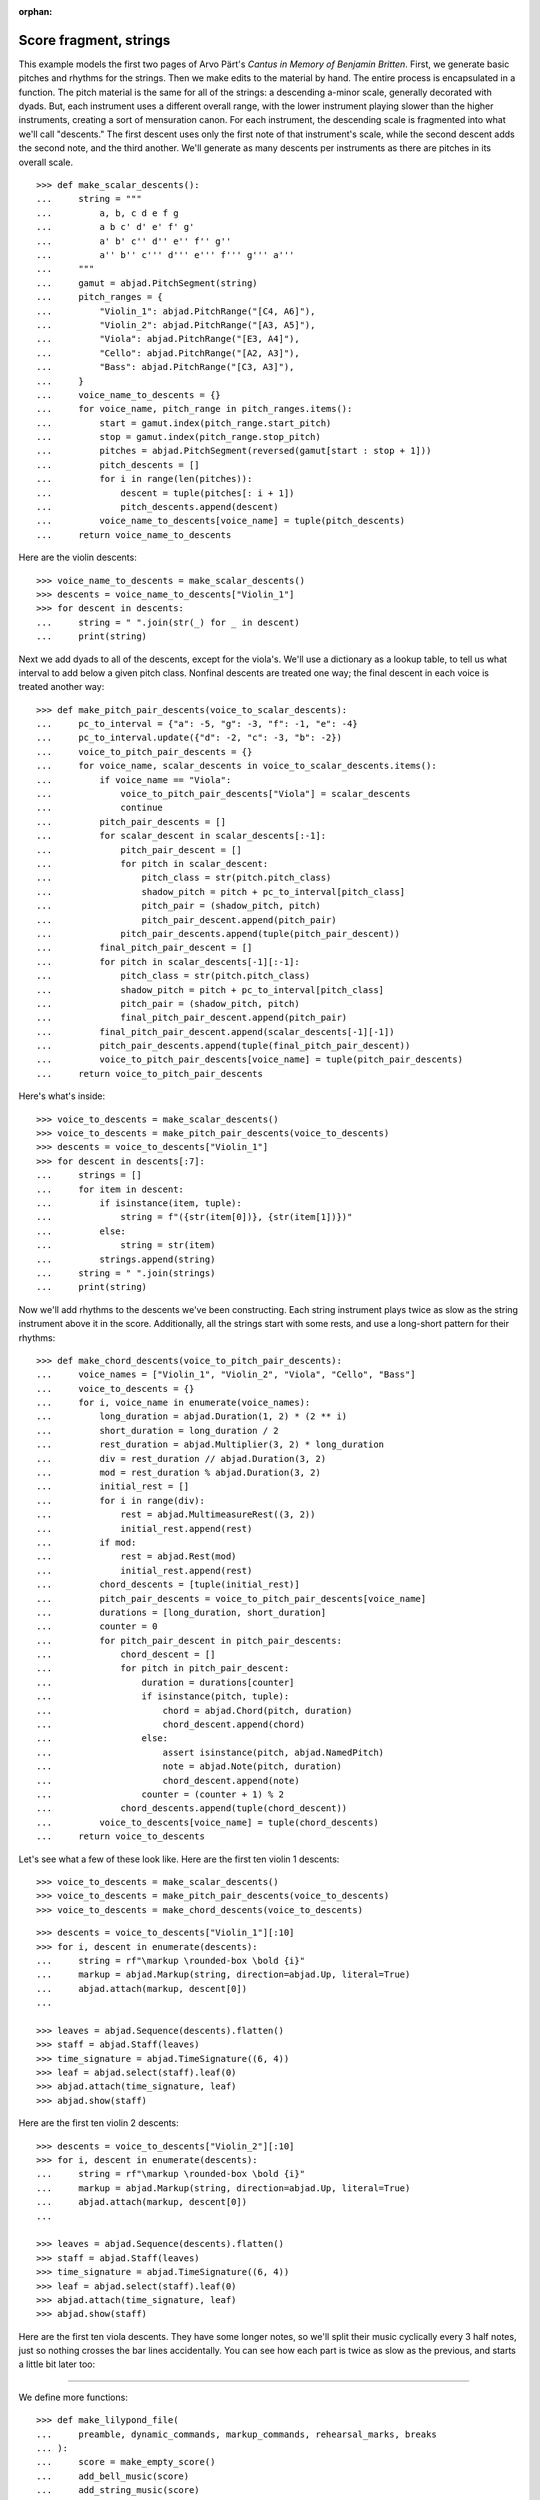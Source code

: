 :orphan:

Score fragment, strings
=======================

This example models the first two pages of Arvo Pärt's *Cantus in Memory of Benjamin
Britten*. First, we generate basic pitches and rhythms for the strings. Then we make
edits to the material by hand. The entire process is encapsulated in a function. The
pitch material is the same for all of the strings: a descending a-minor scale, generally
decorated with dyads. But, each instrument uses a different overall range, with the lower
instrument playing slower than the higher instruments, creating a sort of mensuration
canon. For each instrument, the descending scale is fragmented into what we'll call
"descents." The first descent uses only the first note of that instrument's scale, while
the second descent adds the second note, and the third another. We'll generate as many
descents per instruments as there are pitches in its overall scale.

::

    >>> def make_scalar_descents():
    ...     string = """
    ...         a, b, c d e f g
    ...         a b c' d' e' f' g'
    ...         a' b' c'' d'' e'' f'' g''
    ...         a'' b'' c''' d''' e''' f''' g''' a'''
    ...     """
    ...     gamut = abjad.PitchSegment(string)
    ...     pitch_ranges = {
    ...         "Violin_1": abjad.PitchRange("[C4, A6]"),
    ...         "Violin_2": abjad.PitchRange("[A3, A5]"),
    ...         "Viola": abjad.PitchRange("[E3, A4]"),
    ...         "Cello": abjad.PitchRange("[A2, A3]"),
    ...         "Bass": abjad.PitchRange("[C3, A3]"),
    ...     }
    ...     voice_name_to_descents = {}
    ...     for voice_name, pitch_range in pitch_ranges.items():
    ...         start = gamut.index(pitch_range.start_pitch)
    ...         stop = gamut.index(pitch_range.stop_pitch)
    ...         pitches = abjad.PitchSegment(reversed(gamut[start : stop + 1]))
    ...         pitch_descents = []
    ...         for i in range(len(pitches)):
    ...             descent = tuple(pitches[: i + 1])
    ...             pitch_descents.append(descent)
    ...         voice_name_to_descents[voice_name] = tuple(pitch_descents)
    ...     return voice_name_to_descents

Here are the violin descents:

::

    >>> voice_name_to_descents = make_scalar_descents()
    >>> descents = voice_name_to_descents["Violin_1"]
    >>> for descent in descents:
    ...     string = " ".join(str(_) for _ in descent)
    ...     print(string)

Next we add dyads to all of the descents, except for the viola's. We'll use a dictionary
as a lookup table, to tell us what interval to add below a given pitch class. Nonfinal
descents are treated one way; the final descent in each voice is treated another way:

::

    >>> def make_pitch_pair_descents(voice_to_scalar_descents):
    ...     pc_to_interval = {"a": -5, "g": -3, "f": -1, "e": -4}
    ...     pc_to_interval.update({"d": -2, "c": -3, "b": -2})
    ...     voice_to_pitch_pair_descents = {}
    ...     for voice_name, scalar_descents in voice_to_scalar_descents.items():
    ...         if voice_name == "Viola":
    ...             voice_to_pitch_pair_descents["Viola"] = scalar_descents
    ...             continue
    ...         pitch_pair_descents = []
    ...         for scalar_descent in scalar_descents[:-1]:
    ...             pitch_pair_descent = []
    ...             for pitch in scalar_descent:
    ...                 pitch_class = str(pitch.pitch_class)
    ...                 shadow_pitch = pitch + pc_to_interval[pitch_class]
    ...                 pitch_pair = (shadow_pitch, pitch)
    ...                 pitch_pair_descent.append(pitch_pair)
    ...             pitch_pair_descents.append(tuple(pitch_pair_descent))
    ...         final_pitch_pair_descent = []
    ...         for pitch in scalar_descents[-1][:-1]:
    ...             pitch_class = str(pitch.pitch_class)
    ...             shadow_pitch = pitch + pc_to_interval[pitch_class]
    ...             pitch_pair = (shadow_pitch, pitch)
    ...             final_pitch_pair_descent.append(pitch_pair)
    ...         final_pitch_pair_descent.append(scalar_descents[-1][-1])
    ...         pitch_pair_descents.append(tuple(final_pitch_pair_descent))
    ...         voice_to_pitch_pair_descents[voice_name] = tuple(pitch_pair_descents)
    ...     return voice_to_pitch_pair_descents

Here's what's inside:

::

    >>> voice_to_descents = make_scalar_descents()
    >>> voice_to_descents = make_pitch_pair_descents(voice_to_descents)
    >>> descents = voice_to_descents["Violin_1"]
    >>> for descent in descents[:7]:
    ...     strings = []
    ...     for item in descent:
    ...         if isinstance(item, tuple):
    ...             string = f"({str(item[0])}, {str(item[1])})"
    ...         else:
    ...             string = str(item)
    ...         strings.append(string)
    ...     string = " ".join(strings)
    ...     print(string)

Now we'll add rhythms to the descents we've been constructing. Each string instrument
plays twice as slow as the string instrument above it in the score. Additionally, all the
strings start with some rests, and use a long-short pattern for their rhythms:

::

    >>> def make_chord_descents(voice_to_pitch_pair_descents):
    ...     voice_names = ["Violin_1", "Violin_2", "Viola", "Cello", "Bass"]
    ...     voice_to_descents = {}
    ...     for i, voice_name in enumerate(voice_names):
    ...         long_duration = abjad.Duration(1, 2) * (2 ** i)
    ...         short_duration = long_duration / 2
    ...         rest_duration = abjad.Multiplier(3, 2) * long_duration
    ...         div = rest_duration // abjad.Duration(3, 2)
    ...         mod = rest_duration % abjad.Duration(3, 2)
    ...         initial_rest = []
    ...         for i in range(div):
    ...             rest = abjad.MultimeasureRest((3, 2))
    ...             initial_rest.append(rest)
    ...         if mod:
    ...             rest = abjad.Rest(mod)
    ...             initial_rest.append(rest)
    ...         chord_descents = [tuple(initial_rest)]
    ...         pitch_pair_descents = voice_to_pitch_pair_descents[voice_name]
    ...         durations = [long_duration, short_duration]
    ...         counter = 0
    ...         for pitch_pair_descent in pitch_pair_descents:
    ...             chord_descent = []
    ...             for pitch in pitch_pair_descent:
    ...                 duration = durations[counter]
    ...                 if isinstance(pitch, tuple):
    ...                     chord = abjad.Chord(pitch, duration)
    ...                     chord_descent.append(chord)
    ...                 else:
    ...                     assert isinstance(pitch, abjad.NamedPitch)
    ...                     note = abjad.Note(pitch, duration)
    ...                     chord_descent.append(note)
    ...                 counter = (counter + 1) % 2
    ...             chord_descents.append(tuple(chord_descent))
    ...         voice_to_descents[voice_name] = tuple(chord_descents)
    ...     return voice_to_descents

Let's see what a few of these look like. Here are the first ten violin 1 descents:

::

    >>> voice_to_descents = make_scalar_descents()
    >>> voice_to_descents = make_pitch_pair_descents(voice_to_descents)
    >>> voice_to_descents = make_chord_descents(voice_to_descents)

::

    >>> descents = voice_to_descents["Violin_1"][:10]
    >>> for i, descent in enumerate(descents):
    ...     string = rf"\markup \rounded-box \bold {i}"
    ...     markup = abjad.Markup(string, direction=abjad.Up, literal=True)
    ...     abjad.attach(markup, descent[0])
    ...

    >>> leaves = abjad.Sequence(descents).flatten()
    >>> staff = abjad.Staff(leaves)
    >>> time_signature = abjad.TimeSignature((6, 4))
    >>> leaf = abjad.select(staff).leaf(0)
    >>> abjad.attach(time_signature, leaf)
    >>> abjad.show(staff)

Here are the first ten violin 2 descents:

::

    >>> descents = voice_to_descents["Violin_2"][:10]
    >>> for i, descent in enumerate(descents):
    ...     string = rf"\markup \rounded-box \bold {i}"
    ...     markup = abjad.Markup(string, direction=abjad.Up, literal=True)
    ...     abjad.attach(markup, descent[0])
    ...

    >>> leaves = abjad.Sequence(descents).flatten()
    >>> staff = abjad.Staff(leaves)
    >>> time_signature = abjad.TimeSignature((6, 4))
    >>> leaf = abjad.select(staff).leaf(0)
    >>> abjad.attach(time_signature, leaf)
    >>> abjad.show(staff)

Here are the first ten viola descents. They have some longer notes, so we'll split their
music cyclically every 3 half notes, just so nothing crosses the bar lines accidentally.
You can see how each part is twice as slow as the previous, and starts a little bit later
too: 

..  book::
    :lilypond/no-stylesheet:

    >>> descents = voice_to_descents["Viola"][:10]
    >>> for i, descent in enumerate(descents):
    ...     string = rf"\markup \rounded-box \bold {i}"
    ...     markup = abjad.Markup(string, direction=abjad.Up, literal=True)
    ...     abjad.attach(markup, descent[0])
    ...

    >>> notes = abjad.Sequence(descents).flatten()
    >>> staff = abjad.Staff(notes)
    >>> selections = abjad.mutate.split(staff[:], [(3, 2)], cyclic=True)
    >>> time_signature = abjad.TimeSignature((6, 4))
    >>> leaf = abjad.select(staff).leaf(0)
    >>> abjad.attach(time_signature, leaf)
    >>> abjad.show(staff)

----

We define more functions:

::

    >>> def make_lilypond_file(
    ...     preamble, dynamic_commands, markup_commands, rehearsal_marks, breaks
    ... ):
    ...     score = make_empty_score()
    ...     add_bell_music(score)
    ...     add_string_music(score)
    ...     attach_contexted_indicators(score)
    ...     attach_bow_marks(score)
    ...     handle_dynamic_commands(score, dynamic_commands)
    ...     handle_markup_commands(score, markup_commands)
    ...     attach_page_breaks(score, breaks)
    ...     attach_rehearsal_marks(score, rehearsal_marks)
    ...     lilypond_file = abjad.LilyPondFile(items=[preamble, score])
    ...     return lilypond_file
    
    >>> def make_empty_score():
    ...     bell_voice = abjad.Voice(name="Bell_Voice")
    ...     bell_staff = abjad.Staff([bell_voice], name="Bell_Staff")
    ...     violin_1_voice = abjad.Voice(name="Violin_1_Voice")
    ...     violin_1_staff = abjad.Staff([violin_1_voice], name="Violin_1_Staff")
    ...     violin_2_voice = abjad.Voice(name="Violin_2_Voice")
    ...     violin_2_staff = abjad.Staff([violin_2_voice], name="Violin_2_Staff")
    ...     viola_voice = abjad.Voice(name="Viola_Voice")
    ...     viola_staff = abjad.Staff([viola_voice], name="Viola_Staff")
    ...     cello_voice = abjad.Voice(name="Cello_Voice")
    ...     cello_staff = abjad.Staff([cello_voice], name="Cello_Staff")
    ...     bass_voice = abjad.Voice(name="Bass_Voice")
    ...     bass_staff = abjad.Staff([bass_voice], name="Bass_Staff")
    ...     staves = [
    ...         violin_1_staff, violin_2_staff, viola_staff, cello_staff, bass_staff
    ...     ]
    ...     strings_staff_group = abjad.StaffGroup(staves, name="Strings_Staff_Group")
    ...     score = abjad.Score([bell_staff, strings_staff_group], name="Score")
    ...     return score

    >>> def add_bell_music(score):
    ...     bell_voice = score["Bell_Voice"]
    ...     strings = 3 * [r"{ r2. a'2. \laissezVibrer }", "{ R1. }"]
    ...     strings.extend(["{ R1. }", "{ R1. }"])
    ...     strings = 11 * strings
    ...     for string in strings:
    ...         bell_voice.append(string)
    ...     strings = 19 * ["{ R1. }"]
    ...     for string in strings:
    ...         bell_voice.append(string)
    ...     bell_voice.append(r"{ a'1. \laissezVibrer }")

    >>> def add_string_music(score):
    ...     voice_to_descents = make_scalar_descents()
    ...     voice_to_descents = make_pitch_pair_descents(voice_to_descents)
    ...     voice_to_descents = make_chord_descents(voice_to_descents)
    ...     for name, descents in voice_to_descents.items():
    ...         instrument_voice = score["%s_Voice" % name]
    ...         instrument_voice.extend("R1. R1. R1. R1. R1. R1.")
    ...         for descent in descents:
    ...             instrument_voice.extend(descent)
    ...     extra_components = make_scalar_descents()
    ...     extra_components = make_pitch_pair_descents(extra_components)
    ...     extra_components = make_chord_descents(extra_components)
    ...     edit_violin_1(score, extra_components)
    ...     edit_violin_2(score, extra_components)
    ...     edit_viola(score, extra_components)
    ...     edit_cello(score, extra_components)
    ...     edit_bass(score, extra_components)
    ...     strings_staff_group = score["Strings_Staff_Group"]
    ...     for voice in abjad.select(strings_staff_group).components(abjad.Voice):
    ...         selections = abjad.mutate.split(voice[:], [(6, 4)], cyclic=True)
    ...         for selection in selections:
    ...             container = abjad.Container()
    ...             abjad.mutate.wrap(selection, container)

    >>> def edit_violin_1(score, voice_to_descents):
    ...     voice = score["Violin_1_Voice"]
    ...     descents = voice_to_descents["Violin_1"]
    ...     container = abjad.Container(descents[-1])
    ...     for duration in 43 * [(6, 4)]:
    ...         note = abjad.Note("c'", duration)
    ...         tie = abjad.Tie()
    ...         abjad.attach(tie, note)
    ...         container.append(note)
    ...     container.extend("c'2 r4 r2.")
    ...     voice.extend(container)

    >>> def edit_violin_2(score, voice_to_descents):
    ...     voice = score["Violin_2_Voice"]
    ...     descents = voice_to_descents["Violin_2"]
    ...     container = abjad.Container(descents[-1])
    ...     container[-1].written_duration = (1, 1)
    ...     container.append("a2")
    ...     for leaf in container:
    ...         articulation = abjad.Articulation("accent")
    ...         abjad.attach(articulation, leaf)
    ...         articulation = abjad.Articulation("tenuto")
    ...         abjad.attach(articulation, leaf)
    ...     voice.extend(container)
    ...     string = " ".join(32 * ["a1."]) + " a2"
    ...     container = abjad.Container(string)
    ...     articulation = abjad.Articulation("accent")
    ...     abjad.attach(articulation, container[0])
    ...     articulation = abjad.Articulation("tenuto")
    ...     abjad.attach(articulation, container[0])
    ...     for leaf in container[:-1]:
    ...         tie = abjad.Tie()
    ...         abjad.attach(tie, leaf)
    ...     container.extend("r4 r2.")
    ...     voice.extend(container)

    >>> def edit_viola(score, voice_to_descents):
    ...     voice = score["Viola_Voice"]
    ...     descents = voice_to_descents["Viola"]
    ...     container = abjad.Container(descents[-1])
    ...     for leaf in container:
    ...         if leaf.written_duration == abjad.Duration(4, 4):
    ...             leaf.written_duration = (8, 4)
    ...         else:
    ...             leaf.written_duration = (4, 4)
    ...         articulation = abjad.Articulation("accent")
    ...         abjad.attach(articulation, leaf)
    ...         articulation = abjad.Articulation("tenuto")
    ...         abjad.attach(articulation, leaf)
    ...     container.append("e1")
    ...     articulation = abjad.Articulation("tenuto")
    ...     abjad.attach(articulation, container[-1])
    ...     articulation = abjad.Articulation("accent")
    ...     abjad.attach(articulation, container[-1])
    ...     container.append("e1.")
    ...     articulation = abjad.Articulation("accent")
    ...     abjad.attach(articulation, container[-1])
    ...     articulation = abjad.Articulation("tenuto")
    ...     abjad.attach(articulation, container[-1])
    ...     tie = abjad.Tie()
    ...     abjad.attach(tie, container[-1])
    ...     for duration in 20 * [(6, 4)]:
    ...         note = abjad.Note("e", duration)
    ...         tie = abjad.Tie()
    ...         abjad.attach(tie, note)
    ...         container.append(note)
    ...     container.extend("e2 r4 r2.")
    ...     voice.extend(container)

    >>> def edit_cello(score, voice_to_descents):
    ...     voice = score["Cello_Voice"]
    ...     logical_tie = abjad.select(voice[-1]).logical_tie()
    ...     for leaf in logical_tie:
    ...         chord = abjad.Chord(["e,", "a,"], leaf.written_duration)
    ...         abjad.mutate.replace(leaf, chord)
    ...     descents = voice_to_descents["Cello"]
    ...     descent = descents[-1]
    ...     voice.extend(descent)
    ...     for chord in descent:
    ...         if isinstance(chord, abjad.Note):
    ...             continue
    ...         pitch = chord.written_pitches[1]
    ...         note = abjad.Note(pitch, chord.written_duration)
    ...         articulation = abjad.Articulation("accent")
    ...         abjad.attach(articulation, note)
    ...         articulation = abjad.Articulation("tenuto")
    ...         abjad.attach(articulation, note)
    ...         abjad.mutate.replace(chord, note)
    ...     voice.extend("a,1. ~ a,2")
    ...     voice.extend("b,1 ~ b,1. ~ b,1.")
    ...     voice.extend("a,1. ~ a,1. ~ a,1. ~ a,1. ~ a,1. ~ a,2")
    ...     voice.extend("r4 r2.")

    >>> def edit_bass(score, voice_to_descents):
    ...     string = r"<e, e>1. ~ <e, e>1. ~ <e, e>1 ~ <e, e>2 ~"
    ...     string += r" <e, e>1. ~ <e, e>1. ~ <e, e>2"
    ...     string += r" <d, d>\longa <c, c>\maxima"
    ...     string += r" <b,>\longa <a,>\maxima r4 r2."
    ...     score["Bass_Voice"][-3:] = string

    >>> def attach_contexted_indicators(score):
    ...     leaf = abjad.select(score["Bell_Staff"]).leaf(0)
    ...     metronome_mark = abjad.MetronomeMark((1, 4), (112, 120))
    ...     abjad.attach(metronome_mark, leaf)
    ...     time_signature = abjad.TimeSignature((6, 4))
    ...     abjad.attach(time_signature, leaf)
    ...     instrument = abjad.Instrument(pitch_range="[C4, C6]")
    ...     abjad.attach(instrument, leaf)
    ...     string = r'\markup "Campana (La)"'
    ...     string = rf'\set Staff.instrumentName = {string}'
    ...     literal = abjad.LilyPondLiteral(string)
    ...     abjad.attach(literal, leaf)
    ...     string = r'\markup \hcenter-in #8 "Camp."'
    ...     string = rf'\set Staff.shortInstrumentName = {string}'
    ...     literal = abjad.LilyPondLiteral(string)
    ...     abjad.attach(literal, leaf)
    ...     clef = abjad.Clef("treble")
    ...     abjad.attach(clef, leaf)
    ...     leaf = abjad.select(score["Violin_1_Staff"]).leaf(0)
    ...     instrument = abjad.Violin()
    ...     abjad.attach(instrument, leaf)
    ...     string = r'\markup \hcenter-in #8 "Vn. I"'
    ...     string = rf'\set Staff.shortInstrumentName = {string}'
    ...     literal = abjad.LilyPondLiteral(string)
    ...     abjad.attach(literal, leaf)
    ...     clef = abjad.Clef("treble")
    ...     abjad.attach(clef, leaf)
    ...     leaf = abjad.select(score["Violin_2_Staff"]).leaf(0)
    ...     instrument = abjad.Violin()
    ...     abjad.attach(instrument, leaf)
    ...     string = r'\markup \hcenter-in #8 "Vn. II"'
    ...     string = rf'\set Staff.shortInstrumentName = {string}'
    ...     literal = abjad.LilyPondLiteral(string)
    ...     abjad.attach(literal, leaf)
    ...     clef = abjad.Clef("treble")
    ...     abjad.attach(clef, leaf)
    ...     leaf = abjad.select(score["Viola_Staff"]).leaf(0)
    ...     instrument = abjad.Viola()
    ...     abjad.attach(instrument, leaf)
    ...     string = r'\markup \hcenter-in #8 "Va."'
    ...     string = rf'\set Staff.shortInstrumentName = {string}'
    ...     literal = abjad.LilyPondLiteral(string)
    ...     abjad.attach(literal, leaf)
    ...     clef = abjad.Clef("alto")
    ...     abjad.attach(clef, leaf)
    ...     leaf = abjad.select(score["Cello_Staff"]).leaf(0)
    ...     instrument = abjad.Cello()
    ...     abjad.attach(instrument, leaf)
    ...     string = r'\markup \hcenter-in #8 "Vc."'
    ...     string = rf'\set Staff.shortInstrumentName = {string}'
    ...     literal = abjad.LilyPondLiteral(string)
    ...     abjad.attach(literal, leaf)
    ...     clef = abjad.Clef("bass")
    ...     abjad.attach(clef, leaf)
    ...     leaf = abjad.select(score["Bass_Staff"]).leaf(0)
    ...     instrument = abjad.Contrabass()
    ...     abjad.attach(instrument, leaf)
    ...     string = r'\markup \hcenter-in #8 "Cb."'
    ...     string = rf'\set Staff.shortInstrumentName = {string}'
    ...     literal = abjad.LilyPondLiteral(string)
    ...     abjad.attach(literal, leaf)
    ...     clef = abjad.Clef("bass")
    ...     abjad.attach(clef, leaf)
    ...     leaf = abjad.select(score["Bass_Staff"]).leaf(-1)
    ...     bar_line = abjad.BarLine("|.")
    ...     abjad.attach(bar_line, leaf)

    >>> def attach_bow_marks(score):
    ...     for measure in score["Violin_1_Voice"][6:8]:
    ...         chords = abjad.select(measure).components(abjad.Chord)
    ...         for i, chord in enumerate(chords):
    ...             if i % 2 == 0:
    ...                 articulation = abjad.Articulation("downbow")
    ...             else:
    ...                 articulation = abjad.Articulation("upbow")
    ...             abjad.attach(articulation, chord)
    ...     string = r'''\markup \concat { \musicglyph "scripts.downbow"'''
    ...     string += r''' \hspace #1 \musicglyph "scripts.upbow" }'''
    ...     markup = abjad.Markup(string, literal=True)
    ...     abjad.attach(markup, score["Violin_1_Voice"][65 - 1][0])
    ...     markup = abjad.Markup(string, literal=True)
    ...     abjad.attach(markup, score["Violin_2_Voice"][76 - 1][0])
    ...     markup = abjad.Markup(string, literal=True)
    ...     abjad.attach(markup, score["Viola_Voice"][87 - 1][0])

    >>> def handle_dynamic_commands(score, commands):
    ...     for command in commands:
    ...         voice_name, measure_index, leaf_index, string = command
    ...         voice_name = voice_name + "_Voice"
    ...         voice = score[voice_name]
    ...         leaf = voice[measure_index][leaf_index]
    ...         dynamic = abjad.Dynamic(string)
    ...         abjad.attach(dynamic, leaf)

    >>> def handle_markup_commands(score, commands):
    ...     for command in commands:
    ...         voice_name, measure_index, leaf_index, string = command[:4]
    ...         if len(command) == 5:
    ...             direction = command[4]
    ...         else:
    ...             direction = abjad.Up
    ...         voice_name = voice_name + "_Voice"
    ...         voice = score[voice_name]
    ...         leaf = voice[measure_index][leaf_index]
    ...         string = r"\markup " + string
    ...         markup = abjad.Markup(string, direction=direction, literal=True)
    ...         abjad.attach(markup, leaf)

    >>> def attach_rehearsal_marks(score, measure_indices):
    ...     bell_voice = score["Bell_Voice"]
    ...     for measure_index in measure_indices:
    ...         command = abjad.LilyPondLiteral(r"\mark \default", "before")
    ...         abjad.attach(command, bell_voice[measure_index])

    >>> def attach_page_breaks(score, measure_indices):
    ...     bell_voice = score["Bell_Voice"]
    ...     for measure_index in measure_indices:
    ...         command = abjad.LilyPondLiteral(r"\break", "after")
    ...         abjad.attach(command, bell_voice[measure_index])

::

    >>> preamble =r"""#(set-global-staff-size 8)
    ... 
    ... \header {
    ...     tagline = ##f
    ...     composer = \markup { "Arvo Pärt" }
    ...     title = \markup { "Cantus in Memory of Benjamin Britten (1980)" }
    ... }
    ... 
    ... \layout {
    ...     \context {
    ...         \Staff
    ...         \RemoveEmptyStaves
    ...         \override VerticalAxisGroup.remove-first = ##t
    ...     }
    ...     \context {
    ...         \Score
    ...         \override StaffGrouper.staff-staff-spacing = #'(
    ...             (basic-distance . 0) (minimum-distance . 0)
    ...             (padding . 8) (stretchability . 0))
    ...         \override StaffSymbol.thickness = #0.5
    ...         \override VerticalAxisGroup.staff-staff-spacing = #'(
    ...             (basic-distance . 0) (minimum-distance . 0)
    ...             (padding . 8) (stretchability . 0))
    ...         markFormatter = #format-mark-box-numbers
    ...     }
    ... }
    ... 
    ... \paper {
    ...     system-separator-markup = #slashSeparator
    ...     bottom-margin = 0.5\in
    ...     top-margin = 0.5\in
    ...     left-margin = 0.75\in
    ...     right-margin = 0.5\in
    ...     paper-width = 5.25\in
    ...     paper-height = 7.25\in
    ... }"""

----

We define commands like this:

::

    >>> dynamic_commands = [
    ...     ("Bell", 0, 1, "ppp"),
    ...     ("Bell", 8, 1, "pp"),
    ...     ("Bell", 18, 1, "p"),
    ...     ("Bell", 26, 1, "mp"),
    ...     ("Bell", 34, 1, "mf"),
    ...     ("Bell", 42, 1, "f"),
    ...     ("Bell", 52, 1, "ff"),
    ...     ("Bell", 60, 1, "fff"),
    ...     ("Bell", 68, 1, "ff"),
    ...     ("Bell", 76, 1, "f"),
    ...     ("Bell", 84, 1, "mf"),
    ...     ("Bell", -1, 0, "pp"),
    ...     ("Violin_1", 6, 1, "ppp"),
    ...     ("Violin_1", 15, 0, "pp"),
    ...     ("Violin_1", 22, 3, "p"),
    ...     ("Violin_1", 31, 0, "mp"),
    ...     ("Violin_1", 38, 3, "mf"),
    ...     ("Violin_1", 47, 0, "f"),
    ...     ("Violin_1", 55, 2, "ff"),
    ...     ("Violin_1", 62, 2, "fff"),
    ...     ("Violin_2", 7, 0, "pp"),
    ...     ("Violin_2", 12, 0, "p"),
    ...     ("Violin_2", 16, 0, "p"),
    ...     ("Violin_2", 25, 1, "mp"),
    ...     ("Violin_2", 34, 1, "mf"),
    ...     ("Violin_2", 44, 1, "f"),
    ...     ("Violin_2", 54, 0, "ff"),
    ...     ("Violin_2", 62, 1, "fff"),
    ...     ("Viola", 8, 0, "p"),
    ...     ("Viola", 19, 1, "mp"),
    ...     ("Viola", 30, 0, "mf"),
    ...     ("Viola", 36, 0, "f"),
    ...     ("Viola", 42, 0, "f"),
    ...     ("Viola", 52, 0, "ff"),
    ...     ("Viola", 62, 0, "fff"),
    ...     ("Cello", 10, 0, "p"),
    ...     ("Cello", 21, 0, "mp"),
    ...     ("Cello", 31, 0, "mf"),
    ...     ("Cello", 43, 0, "f"),
    ...     ("Cello", 52, 1, "ff"),
    ...     ("Cello", 62, 0, "fff"),
    ...     ("Bass", 14, 0, "mp"),
    ...     ("Bass", 27, 0, "mf"),
    ...     ("Bass", 39, 0, "f"),
    ...     ("Bass", 51, 0, "ff"),
    ...     ("Bass", 62, 0, "fff"),
    ... ]

::

    >>> markup_commands = (
    ...     ("Violin_1", 6, 1, r"\left-column { div. \line { con sord. } }"),
    ...     ("Violin_1", 8, 0, "sim."),
    ...     ("Violin_1", 58, 3, "uniti"),
    ...     ("Violin_1", 59, 0, "div."),
    ...     ("Violin_1", 63, 3, "uniti"),
    ...     ("Violin_2", 7, 0, "div."),
    ...     ("Violin_2", 66, 1, "uniti"),
    ...     ("Violin_2", 67, 0, "div."),
    ...     ("Violin_2", 74, 0, "uniti"),
    ...     ("Viola", 8, 0, "sole"),
    ...     ("Cello", 10, 0, "div."),
    ...     ("Cello", 74, 0, "uniti"),
    ...     ("Cello", 84, 1, "uniti"),
    ...     ("Cello", 86, 0, r"\italic { espr. }", abjad.Down),
    ...     ("Cello", 88, 1, r"\italic { molto espr. }", abjad.Down),
    ...     ("Bass", 14, 0, "div."),
    ...     ("Bass", 86, 0, r"\italic { espr. }", abjad.Down),
    ...     ("Bass", 88, 1, r"\italic { molto espr. }", abjad.Down),
    ...     ("Bass", 99, 1, "uniti"),
    ...     ("Violin_1", 102, 0, r"\italic { (non dim.) }", abjad.Down),
    ...     ("Violin_2", 102, 0, r"\italic { (non dim.) }", abjad.Down),
    ...     ("Viola", 102, 0, r"\italic { (non dim.) }", abjad.Down),
    ...     ("Cello", 102, 0, r"\italic { (non dim.) }", abjad.Down),
    ...     ("Bass", 102, 0, r"\italic { (non dim.) }", abjad.Down),
    ... )

::

    >>> rehearsal_marks = [6, 12, 18, 24, 30, 36, 42, 48]
    >>> rehearsal_marks.extend([54, 60, 66, 72, 78, 84, 90, 96, 102])

::

    >>> breaks = [5, 10, 15, 20, 25, 30, 35, 40, 45]
    >>> breaks.extend([50, 55, 60, 65, 72, 79, 86, 93, 100])

----

We create the score like this; only the first four pages are shown below:

..  book::
    :lilypond/no-stylesheet:
    :lilypond/pages: 1-4
    :lilypond/with-columns: 2

    >>> lilypond_file = make_lilypond_file(
    ...     preamble, dynamic_commands, markup_commands, rehearsal_marks, breaks
    ... )
    >>> abjad.show(lilypond_file)

:author:`[Treviño (2.19), Bača (3.2); ex. Arvo Pärt, Cantus In Memoriam Benjamin Britten
(1980).]`
